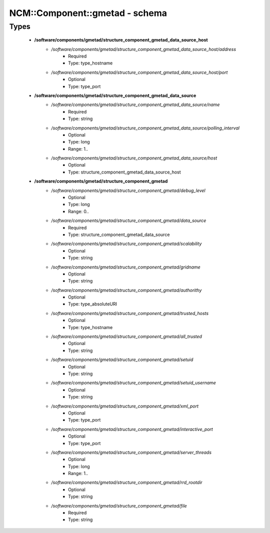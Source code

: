 #################################
NCM\::Component\::gmetad - schema
#################################

Types
-----

 - **/software/components/gmetad/structure_component_gmetad_data_source_host**
    - */software/components/gmetad/structure_component_gmetad_data_source_host/address*
        - Required
        - Type: type_hostname
    - */software/components/gmetad/structure_component_gmetad_data_source_host/port*
        - Optional
        - Type: type_port
 - **/software/components/gmetad/structure_component_gmetad_data_source**
    - */software/components/gmetad/structure_component_gmetad_data_source/name*
        - Required
        - Type: string
    - */software/components/gmetad/structure_component_gmetad_data_source/polling_interval*
        - Optional
        - Type: long
        - Range: 1..
    - */software/components/gmetad/structure_component_gmetad_data_source/host*
        - Optional
        - Type: structure_component_gmetad_data_source_host
 - **/software/components/gmetad/structure_component_gmetad**
    - */software/components/gmetad/structure_component_gmetad/debug_level*
        - Optional
        - Type: long
        - Range: 0..
    - */software/components/gmetad/structure_component_gmetad/data_source*
        - Required
        - Type: structure_component_gmetad_data_source
    - */software/components/gmetad/structure_component_gmetad/scalability*
        - Optional
        - Type: string
    - */software/components/gmetad/structure_component_gmetad/gridname*
        - Optional
        - Type: string
    - */software/components/gmetad/structure_component_gmetad/authorithy*
        - Optional
        - Type: type_absoluteURI
    - */software/components/gmetad/structure_component_gmetad/trusted_hosts*
        - Optional
        - Type: type_hostname
    - */software/components/gmetad/structure_component_gmetad/all_trusted*
        - Optional
        - Type: string
    - */software/components/gmetad/structure_component_gmetad/setuid*
        - Optional
        - Type: string
    - */software/components/gmetad/structure_component_gmetad/setuid_username*
        - Optional
        - Type: string
    - */software/components/gmetad/structure_component_gmetad/xml_port*
        - Optional
        - Type: type_port
    - */software/components/gmetad/structure_component_gmetad/interactive_port*
        - Optional
        - Type: type_port
    - */software/components/gmetad/structure_component_gmetad/server_threads*
        - Optional
        - Type: long
        - Range: 1..
    - */software/components/gmetad/structure_component_gmetad/rrd_rootdir*
        - Optional
        - Type: string
    - */software/components/gmetad/structure_component_gmetad/file*
        - Required
        - Type: string
